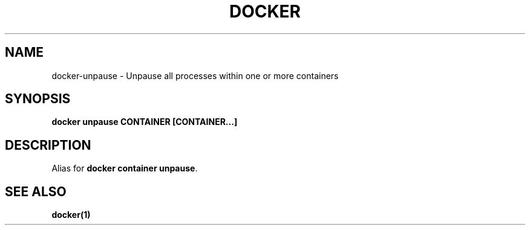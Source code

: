 .nh
.TH "DOCKER" "1" "Jun 2025" "Docker Community" "Docker User Manuals"

.SH NAME
docker-unpause - Unpause all processes within one or more containers


.SH SYNOPSIS
\fBdocker unpause CONTAINER [CONTAINER...]\fP


.SH DESCRIPTION
Alias for \fBdocker container unpause\fR\&.


.SH SEE ALSO
\fBdocker(1)\fP

